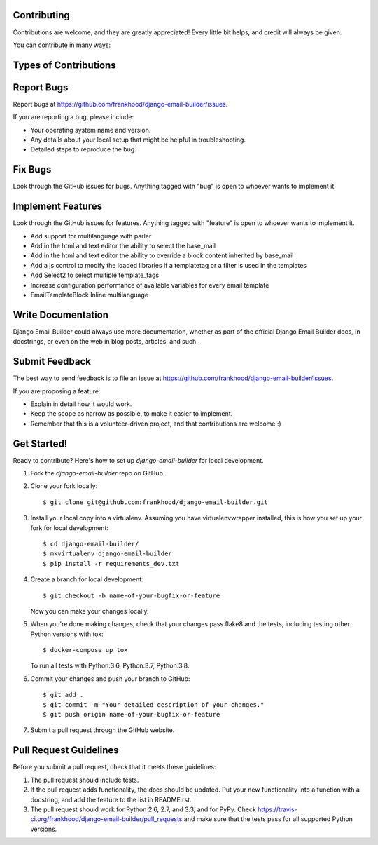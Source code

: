 Contributing
---------------------

Contributions are welcome, and they are greatly appreciated! Every
little bit helps, and credit will always be given.

You can contribute in many ways:

Types of Contributions
----------------------

Report Bugs
---------------------

Report bugs at https://github.com/frankhood/django-email-builder/issues.

If you are reporting a bug, please include:

* Your operating system name and version.
* Any details about your local setup that might be helpful in troubleshooting.
* Detailed steps to reproduce the bug.

Fix Bugs
---------------------

Look through the GitHub issues for bugs. Anything tagged with "bug"
is open to whoever wants to implement it.

Implement Features
---------------------

Look through the GitHub issues for features. Anything tagged with "feature"
is open to whoever wants to implement it.

• Add support for multilanguage with parler

• Add in the html and text editor the ability to select the base_mail

• Add in the html and text editor the ability to override a block content inherited by base_mail

• Add a js control to modify the loaded libraries if a templatetag or a filter is used in the templates

• Add Select2 to select multiple template_tags

• Increase configuration performance of available variables for every email template

• EmailTemplateBlock Inline multilanguage

Write Documentation
---------------------

Django Email Builder could always use more documentation, whether as part of the
official Django Email Builder docs, in docstrings, or even on the web in blog posts,
articles, and such.

Submit Feedback
---------------------

The best way to send feedback is to file an issue at https://github.com/frankhood/django-email-builder/issues.

If you are proposing a feature:

* Explain in detail how it would work.
* Keep the scope as narrow as possible, to make it easier to implement.
* Remember that this is a volunteer-driven project, and that contributions
  are welcome :)

Get Started!
---------------------

Ready to contribute? Here's how to set up `django-email-builder` for local development.

1. Fork the `django-email-builder` repo on GitHub.
2. Clone your fork locally::

    $ git clone git@github.com:frankhood/django-email-builder.git

3. Install your local copy into a virtualenv. Assuming you have virtualenvwrapper installed, this is how you set up your fork for local development::

    $ cd django-email-builder/
    $ mkvirtualenv django-email-builder
    $ pip install -r requirements_dev.txt

4. Create a branch for local development::

    $ git checkout -b name-of-your-bugfix-or-feature

   Now you can make your changes locally.

5. When you're done making changes, check that your changes pass flake8 and the
   tests, including testing other Python versions with tox::

    $ docker-compose up tox

   To run all tests with Python:3.6, Python:3.7, Python:3.8.

6. Commit your changes and push your branch to GitHub::

    $ git add .
    $ git commit -m "Your detailed description of your changes."
    $ git push origin name-of-your-bugfix-or-feature

7. Submit a pull request through the GitHub website.

Pull Request Guidelines
-----------------------

Before you submit a pull request, check that it meets these guidelines:

1. The pull request should include tests.
2. If the pull request adds functionality, the docs should be updated. Put
   your new functionality into a function with a docstring, and add the
   feature to the list in README.rst.
3. The pull request should work for Python 2.6, 2.7, and 3.3, and for PyPy. Check
   https://travis-ci.org/frankhood/django-email-builder/pull_requests
   and make sure that the tests pass for all supported Python versions.
